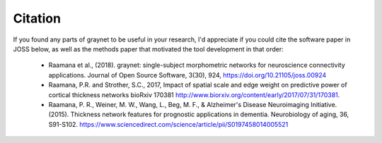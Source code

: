 Citation
--------

If you found any parts of graynet to be useful in your research, I'd appreciate if you could cite the software paper in JOSS below, as well as the methods paper that motivated the tool development in that order:

 - Raamana et al., (2018). graynet: single-subject morphometric networks for neuroscience connectivity applications. Journal of Open Source Software, 3(30), 924, https://doi.org/10.21105/joss.00924
 - Raamana, P.R. and Strother, S.C., 2017, Impact of spatial scale and edge weight on predictive power of cortical thickness networks bioRxiv 170381 http://www.biorxiv.org/content/early/2017/07/31/170381.
 - Raamana, P. R., Weiner, M. W., Wang, L., Beg, M. F., & Alzheimer's Disease Neuroimaging Initiative. (2015). Thickness network features for prognostic applications in dementia. Neurobiology of aging, 36, S91-S102. https://www.sciencedirect.com/science/article/pii/S0197458014005521